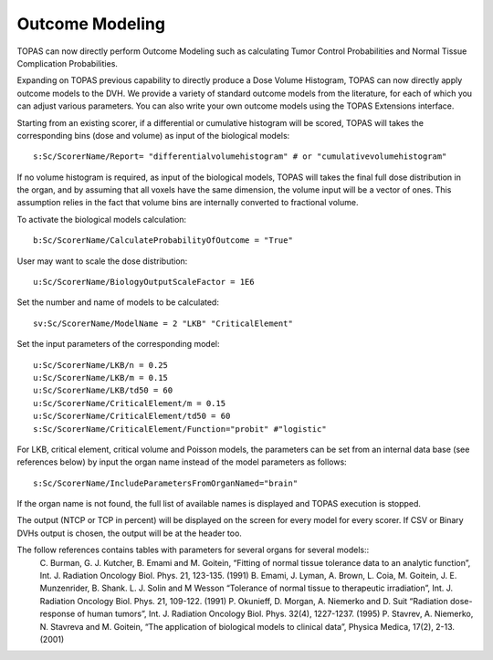 Outcome Modeling
========

TOPAS can now directly perform Outcome Modeling such as calculating Tumor Control Probabilities and Normal Tissue Complication Probabilities.

Expanding on TOPAS previous capability to directly produce a Dose Volume Histogram,
TOPAS can now directly apply outcome models to the DVH.
We provide a variety of standard outcome models from the literature,
for each of which you can adjust various parameters.
You can also write your own outcome models using the TOPAS Extensions interface.

Starting from an existing scorer, if a differential or cumulative histogram will be scored, TOPAS will takes the corresponding bins (dose and volume) as input of the biological models::

    s:Sc/ScorerName/Report= "differentialvolumehistogram" # or "cumulativevolumehistogram"

If no volume histogram is required, as input of the biological models, TOPAS will takes the final full dose distribution in the organ, and by assuming that all voxels have the same dimension, the volume input will be a vector of ones. This assumption relies in the fact that volume bins are internally converted to fractional volume.

To activate the biological models calculation::

    b:Sc/ScorerName/CalculateProbabilityOfOutcome = "True"

User may want to scale the dose distribution::

    u:Sc/ScorerName/BiologyOutputScaleFactor = 1E6

Set the number and name of models to be calculated::

    sv:Sc/ScorerName/ModelName = 2 "LKB" "CriticalElement"

Set the input parameters of the corresponding model::

    u:Sc/ScorerName/LKB/n = 0.25
    u:Sc/ScorerName/LKB/m = 0.15
    u:Sc/ScorerName/LKB/td50 = 60
    u:Sc/ScorerName/CriticalElement/m = 0.15
    u:Sc/ScorerName/CriticalElement/td50 = 60
    s:Sc/ScorerName/CriticalElement/Function="probit" #"logistic"

For LKB, critical element, critical volume and Poisson models, the parameters can be set from an internal data base (see references below) by input the organ name instead of the model parameters as follows::

    s:Sc/ScorerName/IncludeParametersFromOrganNamed="brain"

If the organ name is not found, the full list of available names is displayed and TOPAS execution is stopped.

The output (NTCP or TCP in percent) will be displayed on the screen for every model for every scorer. If CSV or Binary DVHs output is chosen, the output will be at the header too.

The follow references contains tables with parameters for several organs for several models::
    C. Burman, G. J. Kutcher, B. Emami and M. Goitein, “Fitting of normal tissue tolerance data to an analytic function”, Int. J. Radiation Oncology Biol. Phys. 21, 123-135. (1991)
    B. Emami, J. Lyman, A. Brown, L. Coia, M. Goitein, J. E. Munzenrider, B. Shank. L. J. Solin and M Wesson “Tolerance of normal tissue to therapeutic irradiation”, Int. J. Radiation Oncology Biol. Phys. 21, 109-122. (1991)
    P. Okunieff, D. Morgan, A. Niemerko and D. Suit “Radiation dose-response of human tumors”, Int. J. Radiation Oncology Biol. Phys. 32(4), 1227-1237. (1995)
    P. Stavrev, A. Niemerko, N. Stavreva and M. Goitein, “The application of biological models to clinical data”, Physica Medica, 17(2), 2-13. (2001)
